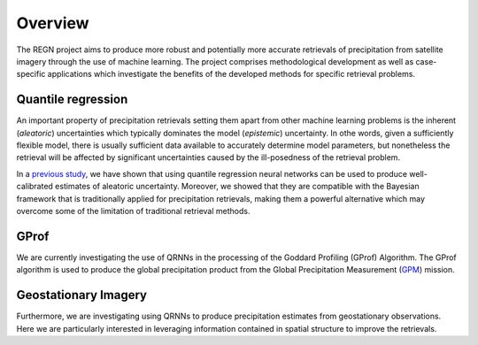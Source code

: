 Overview
========

The REGN project aims to produce more robust and potentially more accurate
retrievals of precipitation from satellite imagery through the use of machine
learning. The project comprises methodological development as well as case-specific
applications which investigate the benefits of the developed methods for
specific retrieval problems.

Quantile regression
-------------------

An important property of precipitation retrievals setting them apart from other
machine learning problems is the inherent (*aleatoric*) uncertainties which
typically dominates the model (*epistemic*) uncertainty. In othe words, given
a sufficiently flexible model, there is usually sufficient data available to
accurately determine model parameters, but nonetheless the retrieval will be
affected by significant uncertainties caused by the ill-posedness of the
retrieval problem.

In a `previous study <https://www.atmos-meas-tech.net/11/4627/2018/>`_, we have
shown that using quantile regression neural networks can be used to produce
well-calibrated estimates of aleatoric uncertainty. Moreover, we showed that they
are compatible with the Bayesian framework that is traditionally applied for
precipitation retrievals, making them a powerful alternative which may overcome
some of the limitation of traditional retrieval methods.

GProf
-----

We are currently investigating the use of QRNNs in the processing of the Goddard
Profiling (GProf) Algorithm. The GProf algorithm is used to produce the global
precipitation product from the Global Precipitation Measurement (`GPM
<https://www.nasa.gov/mission_pages/GPM/main/index.html>`_) mission.

Geostationary Imagery
---------------------

Furthermore, we are investigating using QRNNs to produce precipitation estimates
from geostationary observations. Here we are particularly interested in leveraging
information contained in spatial structure to improve the retrievals.


